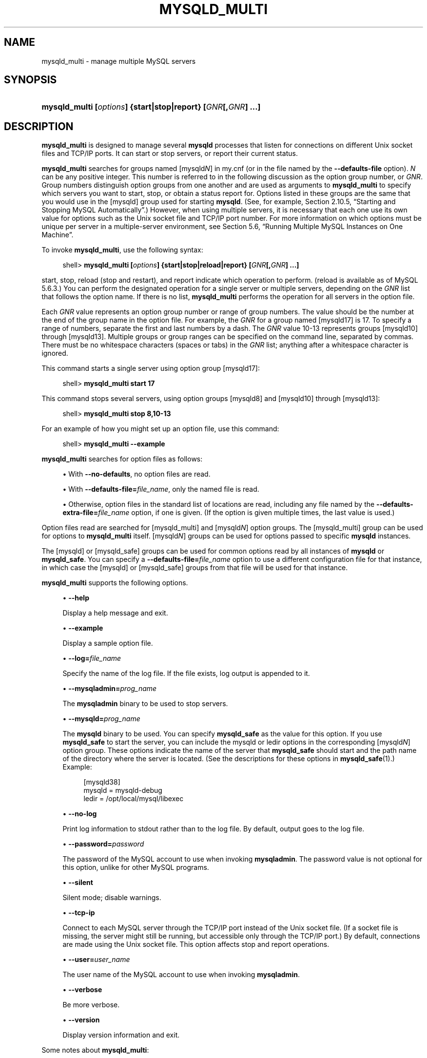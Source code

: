 '\" t
.\"     Title: \fBmysqld_multi\fR
.\"    Author: [FIXME: author] [see http://docbook.sf.net/el/author]
.\" Generator: DocBook XSL Stylesheets v1.79.1 <http://docbook.sf.net/>
.\"      Date: 07/08/2016
.\"    Manual: MySQL Database System
.\"    Source: MySQL 5.6
.\"  Language: English
.\"
.TH "\FBMYSQLD_MULTI\FR" "1" "07/08/2016" "MySQL 5\&.6" "MySQL Database System"
.\" -----------------------------------------------------------------
.\" * Define some portability stuff
.\" -----------------------------------------------------------------
.\" ~~~~~~~~~~~~~~~~~~~~~~~~~~~~~~~~~~~~~~~~~~~~~~~~~~~~~~~~~~~~~~~~~
.\" http://bugs.debian.org/507673
.\" http://lists.gnu.org/archive/html/groff/2009-02/msg00013.html
.\" ~~~~~~~~~~~~~~~~~~~~~~~~~~~~~~~~~~~~~~~~~~~~~~~~~~~~~~~~~~~~~~~~~
.ie \n(.g .ds Aq \(aq
.el       .ds Aq '
.\" -----------------------------------------------------------------
.\" * set default formatting
.\" -----------------------------------------------------------------
.\" disable hyphenation
.nh
.\" disable justification (adjust text to left margin only)
.ad l
.\" -----------------------------------------------------------------
.\" * MAIN CONTENT STARTS HERE *
.\" -----------------------------------------------------------------
.SH "NAME"
mysqld_multi \- manage multiple MySQL servers
.SH "SYNOPSIS"
.HP \w'\fBmysqld_multi\ [\fR\fB\fIoptions\fR\fR\fB]\ {start|stop|report}\ [\fR\fB\fIGNR\fR\fR\fB[,\fR\fB\fIGNR\fR\fR\fB]\ \&.\&.\&.]\fR\ 'u
\fBmysqld_multi [\fR\fB\fIoptions\fR\fR\fB] {start|stop|report} [\fR\fB\fIGNR\fR\fR\fB[,\fR\fB\fIGNR\fR\fR\fB] \&.\&.\&.]\fR
.SH "DESCRIPTION"
.PP
\fBmysqld_multi\fR
is designed to manage several
\fBmysqld\fR
processes that listen for connections on different Unix socket files and TCP/IP ports\&. It can start or stop servers, or report their current status\&.
.PP
\fBmysqld_multi\fR
searches for groups named
[mysqld\fIN\fR]
in
my\&.cnf
(or in the file named by the
\fB\-\-defaults\-file\fR
option)\&.
\fIN\fR
can be any positive integer\&. This number is referred to in the following discussion as the option group number, or
\fIGNR\fR\&. Group numbers distinguish option groups from one another and are used as arguments to
\fBmysqld_multi\fR
to specify which servers you want to start, stop, or obtain a status report for\&. Options listed in these groups are the same that you would use in the
[mysqld]
group used for starting
\fBmysqld\fR\&. (See, for example,
Section\ \&2.10.5, \(lqStarting and Stopping MySQL Automatically\(rq\&.) However, when using multiple servers, it is necessary that each one use its own value for options such as the Unix socket file and TCP/IP port number\&. For more information on which options must be unique per server in a multiple\-server environment, see
Section\ \&5.6, \(lqRunning Multiple MySQL Instances on One Machine\(rq\&.
.PP
To invoke
\fBmysqld_multi\fR, use the following syntax:
.sp
.if n \{\
.RS 4
.\}
.nf
shell> \fBmysqld_multi [\fR\fB\fIoptions\fR\fR\fB] {start|stop|reload|report} [\fR\fB\fIGNR\fR\fR\fB[,\fR\fB\fIGNR\fR\fR\fB] \&.\&.\&.]\fR
.fi
.if n \{\
.RE
.\}
.PP
start,
stop,
reload
(stop and restart), and
report
indicate which operation to perform\&. (reload
is available as of MySQL 5\&.6\&.3\&.) You can perform the designated operation for a single server or multiple servers, depending on the
\fIGNR\fR
list that follows the option name\&. If there is no list,
\fBmysqld_multi\fR
performs the operation for all servers in the option file\&.
.PP
Each
\fIGNR\fR
value represents an option group number or range of group numbers\&. The value should be the number at the end of the group name in the option file\&. For example, the
\fIGNR\fR
for a group named
[mysqld17]
is
17\&. To specify a range of numbers, separate the first and last numbers by a dash\&. The
\fIGNR\fR
value
10\-13
represents groups
[mysqld10]
through
[mysqld13]\&. Multiple groups or group ranges can be specified on the command line, separated by commas\&. There must be no whitespace characters (spaces or tabs) in the
\fIGNR\fR
list; anything after a whitespace character is ignored\&.
.PP
This command starts a single server using option group
[mysqld17]:
.sp
.if n \{\
.RS 4
.\}
.nf
shell> \fBmysqld_multi start 17\fR
.fi
.if n \{\
.RE
.\}
.PP
This command stops several servers, using option groups
[mysqld8]
and
[mysqld10]
through
[mysqld13]:
.sp
.if n \{\
.RS 4
.\}
.nf
shell> \fBmysqld_multi stop 8,10\-13\fR
.fi
.if n \{\
.RE
.\}
.PP
For an example of how you might set up an option file, use this command:
.sp
.if n \{\
.RS 4
.\}
.nf
shell> \fBmysqld_multi \-\-example\fR
.fi
.if n \{\
.RE
.\}
.PP
\fBmysqld_multi\fR
searches for option files as follows:
.sp
.RS 4
.ie n \{\
\h'-04'\(bu\h'+03'\c
.\}
.el \{\
.sp -1
.IP \(bu 2.3
.\}
With
\fB\-\-no\-defaults\fR, no option files are read\&.
.RE
.sp
.RS 4
.ie n \{\
\h'-04'\(bu\h'+03'\c
.\}
.el \{\
.sp -1
.IP \(bu 2.3
.\}
With
\fB\-\-defaults\-file=\fR\fB\fIfile_name\fR\fR, only the named file is read\&.
.RE
.sp
.RS 4
.ie n \{\
\h'-04'\(bu\h'+03'\c
.\}
.el \{\
.sp -1
.IP \(bu 2.3
.\}
Otherwise, option files in the standard list of locations are read, including any file named by the
\fB\-\-defaults\-extra\-file=\fR\fB\fIfile_name\fR\fR
option, if one is given\&. (If the option is given multiple times, the last value is used\&.)
.RE
.PP
Option files read are searched for
[mysqld_multi]
and
[mysqld\fIN\fR]
option groups\&. The
[mysqld_multi]
group can be used for options to
\fBmysqld_multi\fR
itself\&.
[mysqld\fIN\fR]
groups can be used for options passed to specific
\fBmysqld\fR
instances\&.
.PP
The
[mysqld]
or
[mysqld_safe]
groups can be used for common options read by all instances of
\fBmysqld\fR
or
\fBmysqld_safe\fR\&. You can specify a
\fB\-\-defaults\-file=\fR\fB\fIfile_name\fR\fR
option to use a different configuration file for that instance, in which case the
[mysqld]
or
[mysqld_safe]
groups from that file will be used for that instance\&.
.PP
\fBmysqld_multi\fR
supports the following options\&.
.sp
.RS 4
.ie n \{\
\h'-04'\(bu\h'+03'\c
.\}
.el \{\
.sp -1
.IP \(bu 2.3
.\}
\fB\-\-help\fR
.sp
Display a help message and exit\&.
.RE
.sp
.RS 4
.ie n \{\
\h'-04'\(bu\h'+03'\c
.\}
.el \{\
.sp -1
.IP \(bu 2.3
.\}
\fB\-\-example\fR
.sp
Display a sample option file\&.
.RE
.sp
.RS 4
.ie n \{\
\h'-04'\(bu\h'+03'\c
.\}
.el \{\
.sp -1
.IP \(bu 2.3
.\}
\fB\-\-log=\fR\fB\fIfile_name\fR\fR
.sp
Specify the name of the log file\&. If the file exists, log output is appended to it\&.
.RE
.sp
.RS 4
.ie n \{\
\h'-04'\(bu\h'+03'\c
.\}
.el \{\
.sp -1
.IP \(bu 2.3
.\}
\fB\-\-mysqladmin=\fR\fB\fIprog_name\fR\fR
.sp
The
\fBmysqladmin\fR
binary to be used to stop servers\&.
.RE
.sp
.RS 4
.ie n \{\
\h'-04'\(bu\h'+03'\c
.\}
.el \{\
.sp -1
.IP \(bu 2.3
.\}
\fB\-\-mysqld=\fR\fB\fIprog_name\fR\fR
.sp
The
\fBmysqld\fR
binary to be used\&. You can specify
\fBmysqld_safe\fR
as the value for this option\&. If you use
\fBmysqld_safe\fR
to start the server, you can include the
mysqld
or
ledir
options in the corresponding
[mysqld\fIN\fR]
option group\&. These options indicate the name of the server that
\fBmysqld_safe\fR
should start and the path name of the directory where the server is located\&. (See the descriptions for these options in
\fBmysqld_safe\fR(1)\&.) Example:
.sp
.if n \{\
.RS 4
.\}
.nf
[mysqld38]
mysqld = mysqld\-debug
ledir  = /opt/local/mysql/libexec
.fi
.if n \{\
.RE
.\}
.RE
.sp
.RS 4
.ie n \{\
\h'-04'\(bu\h'+03'\c
.\}
.el \{\
.sp -1
.IP \(bu 2.3
.\}
\fB\-\-no\-log\fR
.sp
Print log information to
stdout
rather than to the log file\&. By default, output goes to the log file\&.
.RE
.sp
.RS 4
.ie n \{\
\h'-04'\(bu\h'+03'\c
.\}
.el \{\
.sp -1
.IP \(bu 2.3
.\}
\fB\-\-password=\fR\fB\fIpassword\fR\fR
.sp
The password of the MySQL account to use when invoking
\fBmysqladmin\fR\&. The password value is not optional for this option, unlike for other MySQL programs\&.
.RE
.sp
.RS 4
.ie n \{\
\h'-04'\(bu\h'+03'\c
.\}
.el \{\
.sp -1
.IP \(bu 2.3
.\}
\fB\-\-silent\fR
.sp
Silent mode; disable warnings\&.
.RE
.sp
.RS 4
.ie n \{\
\h'-04'\(bu\h'+03'\c
.\}
.el \{\
.sp -1
.IP \(bu 2.3
.\}
\fB\-\-tcp\-ip\fR
.sp
Connect to each MySQL server through the TCP/IP port instead of the Unix socket file\&. (If a socket file is missing, the server might still be running, but accessible only through the TCP/IP port\&.) By default, connections are made using the Unix socket file\&. This option affects
stop
and
report
operations\&.
.RE
.sp
.RS 4
.ie n \{\
\h'-04'\(bu\h'+03'\c
.\}
.el \{\
.sp -1
.IP \(bu 2.3
.\}
\fB\-\-user=\fR\fB\fIuser_name\fR\fR
.sp
The user name of the MySQL account to use when invoking
\fBmysqladmin\fR\&.
.RE
.sp
.RS 4
.ie n \{\
\h'-04'\(bu\h'+03'\c
.\}
.el \{\
.sp -1
.IP \(bu 2.3
.\}
\fB\-\-verbose\fR
.sp
Be more verbose\&.
.RE
.sp
.RS 4
.ie n \{\
\h'-04'\(bu\h'+03'\c
.\}
.el \{\
.sp -1
.IP \(bu 2.3
.\}
\fB\-\-version\fR
.sp
Display version information and exit\&.
.RE
.PP
Some notes about
\fBmysqld_multi\fR:
.sp
.RS 4
.ie n \{\
\h'-04'\(bu\h'+03'\c
.\}
.el \{\
.sp -1
.IP \(bu 2.3
.\}
\fBMost important\fR: Before using
\fBmysqld_multi\fR
be sure that you understand the meanings of the options that are passed to the
\fBmysqld\fR
servers and
\fIwhy\fR
you would want to have separate
\fBmysqld\fR
processes\&. Beware of the dangers of using multiple
\fBmysqld\fR
servers with the same data directory\&. Use separate data directories, unless you
\fIknow\fR
what you are doing\&. Starting multiple servers with the same data directory does
\fInot\fR
give you extra performance in a threaded system\&. See
Section\ \&5.6, \(lqRunning Multiple MySQL Instances on One Machine\(rq\&.
.RE
.sp
.RS 4
.ie n \{\
\h'-04'\(bu\h'+03'\c
.\}
.el \{\
.sp -1
.IP \(bu 2.3
.\}
.if n \{\
.sp
.\}
.RS 4
.it 1 an-trap
.nr an-no-space-flag 1
.nr an-break-flag 1
.br
.ps +1
\fBImportant\fR
.ps -1
.br
Make sure that the data directory for each server is fully accessible to the Unix account that the specific
\fBmysqld\fR
process is started as\&.
\fIDo not\fR
use the Unix
\fIroot\fR
account for this, unless you
\fIknow\fR
what you are doing\&. See
Section\ \&6.1.5, \(lqHow to Run MySQL as a Normal User\(rq\&.
.sp .5v
.RE
.RE
.sp
.RS 4
.ie n \{\
\h'-04'\(bu\h'+03'\c
.\}
.el \{\
.sp -1
.IP \(bu 2.3
.\}
Make sure that the MySQL account used for stopping the
\fBmysqld\fR
servers (with the
\fBmysqladmin\fR
program) has the same user name and password for each server\&. Also, make sure that the account has the
SHUTDOWN
privilege\&. If the servers that you want to manage have different user names or passwords for the administrative accounts, you might want to create an account on each server that has the same user name and password\&. For example, you might set up a common
multi_admin
account by executing the following commands for each server:
.sp
.if n \{\
.RS 4
.\}
.nf
shell> \fBmysql \-u root \-S /tmp/mysql\&.sock \-p\fR
Enter password:
mysql> \fBCREATE USER \*(Aqmulti_admin\*(Aq@\*(Aqlocalhost\*(Aq IDENTIFIED BY \*(Aqmultipass\*(Aq;\fR
mysql> \fBGRANT SHUTDOWN ON *\&.* TO \*(Aqmulti_admin\*(Aq@\*(Aqlocalhost\*(Aq;\fR
.fi
.if n \{\
.RE
.\}
.sp
See
Section\ \&6.2, \(lqThe MySQL Access Privilege System\(rq\&. You have to do this for each
\fBmysqld\fR
server\&. Change the connection parameters appropriately when connecting to each one\&. The host name part of the account name must permit you to connect as
multi_admin
from the host where you want to run
\fBmysqld_multi\fR\&.
.RE
.sp
.RS 4
.ie n \{\
\h'-04'\(bu\h'+03'\c
.\}
.el \{\
.sp -1
.IP \(bu 2.3
.\}
The Unix socket file and the TCP/IP port number must be different for every
\fBmysqld\fR\&. (Alternatively, if the host has multiple network addresses, you can use
\fB\-\-bind\-address\fR
to cause different servers to listen to different interfaces\&.)
.RE
.sp
.RS 4
.ie n \{\
\h'-04'\(bu\h'+03'\c
.\}
.el \{\
.sp -1
.IP \(bu 2.3
.\}
The
\fB\-\-pid\-file\fR
option is very important if you are using
\fBmysqld_safe\fR
to start
\fBmysqld\fR
(for example,
\fB\-\-mysqld=mysqld_safe\fR) Every
\fBmysqld\fR
should have its own process ID file\&. The advantage of using
\fBmysqld_safe\fR
instead of
\fBmysqld\fR
is that
\fBmysqld_safe\fR
monitors its
\fBmysqld\fR
process and restarts it if the process terminates due to a signal sent using
kill \-9
or for other reasons, such as a segmentation fault\&. The
\fBmysqld_safe\fR
script might require that you start it from a certain place\&. This means that you might have to change location to a certain directory before running
\fBmysqld_multi\fR\&. If you have problems starting, please see the
\fBmysqld_safe\fR
script\&. Check especially the lines:
.sp
.if n \{\
.RS 4
.\}
.nf
\-\-\-\-\-\-\-\-\-\-\-\-\-\-\-\-\-\-\-\-\-\-\-\-\-\-\-\-\-\-\-\-\-\-\-\-\-\-\-\-\-\-\-\-\-\-\-\-\-\-\-\-\-\-\-\-\-\-\-\-\-\-\-\-
MY_PWD=`pwd`
# Check if we are starting this relative (for the binary release)
if test \-d $MY_PWD/data/mysql \-a \e
   \-f \&./share/mysql/english/errmsg\&.sys \-a \e
   \-x \&./bin/mysqld
\-\-\-\-\-\-\-\-\-\-\-\-\-\-\-\-\-\-\-\-\-\-\-\-\-\-\-\-\-\-\-\-\-\-\-\-\-\-\-\-\-\-\-\-\-\-\-\-\-\-\-\-\-\-\-\-\-\-\-\-\-\-\-\-
.fi
.if n \{\
.RE
.\}
.sp
The test performed by these lines should be successful, or you might encounter problems\&. See
\fBmysqld_safe\fR(1)\&.
.RE
.sp
.RS 4
.ie n \{\
\h'-04'\(bu\h'+03'\c
.\}
.el \{\
.sp -1
.IP \(bu 2.3
.\}
You might want to use the
\fB\-\-user\fR
option for
\fBmysqld\fR, but to do this you need to run the
\fBmysqld_multi\fR
script as the Unix superuser (root)\&. Having the option in the option file doesn\*(Aqt matter; you just get a warning if you are not the superuser and the
\fBmysqld\fR
processes are started under your own Unix account\&.
.RE
.PP
The following example shows how you might set up an option file for use with
\fBmysqld_multi\fR\&. The order in which the
\fBmysqld\fR
programs are started or stopped depends on the order in which they appear in the option file\&. Group numbers need not form an unbroken sequence\&. The first and fifth
[mysqld\fIN\fR]
groups were intentionally omitted from the example to illustrate that you can have
\(lqgaps\(rq
in the option file\&. This gives you more flexibility\&.
.sp
.if n \{\
.RS 4
.\}
.nf
# This is an example of a my\&.cnf file for mysqld_multi\&.
# Usually this file is located in home dir ~/\&.my\&.cnf or /etc/my\&.cnf
[mysqld_multi]
mysqld     = /usr/local/mysql/bin/mysqld_safe
mysqladmin = /usr/local/mysql/bin/mysqladmin
user       = multi_admin
password   = my_password
[mysqld2]
socket     = /tmp/mysql\&.sock2
port       = 3307
pid\-file   = /usr/local/mysql/data2/hostname\&.pid2
datadir    = /usr/local/mysql/data2
language   = /usr/local/mysql/share/mysql/english
user       = unix_user1
[mysqld3]
mysqld     = /path/to/mysqld_safe
ledir      = /path/to/mysqld\-binary/
mysqladmin = /path/to/mysqladmin
socket     = /tmp/mysql\&.sock3
port       = 3308
pid\-file   = /usr/local/mysql/data3/hostname\&.pid3
datadir    = /usr/local/mysql/data3
language   = /usr/local/mysql/share/mysql/swedish
user       = unix_user2
[mysqld4]
socket     = /tmp/mysql\&.sock4
port       = 3309
pid\-file   = /usr/local/mysql/data4/hostname\&.pid4
datadir    = /usr/local/mysql/data4
language   = /usr/local/mysql/share/mysql/estonia
user       = unix_user3
[mysqld6]
socket     = /tmp/mysql\&.sock6
port       = 3311
pid\-file   = /usr/local/mysql/data6/hostname\&.pid6
datadir    = /usr/local/mysql/data6
language   = /usr/local/mysql/share/mysql/japanese
user       = unix_user4
.fi
.if n \{\
.RE
.\}
.PP
See
Section\ \&4.2.6, \(lqUsing Option Files\(rq\&.
.SH "COPYRIGHT"
.br
.PP
Copyright \(co 1997, 2016, Oracle and/or its affiliates. All rights reserved.
.PP
This documentation is free software; you can redistribute it and/or modify it only under the terms of the GNU General Public License as published by the Free Software Foundation; version 2 of the License.
.PP
This documentation is distributed in the hope that it will be useful, but WITHOUT ANY WARRANTY; without even the implied warranty of MERCHANTABILITY or FITNESS FOR A PARTICULAR PURPOSE. See the GNU General Public License for more details.
.PP
You should have received a copy of the GNU General Public License along with the program; if not, write to the Free Software Foundation, Inc., 51 Franklin Street, Fifth Floor, Boston, MA 02110-1301 USA or see http://www.gnu.org/licenses/.
.sp
.SH "SEE ALSO"
For more information, please refer to the MySQL Reference Manual,
which may already be installed locally and which is also available
online at http://dev.mysql.com/doc/.
.SH AUTHOR
Oracle Corporation (http://dev.mysql.com/).
